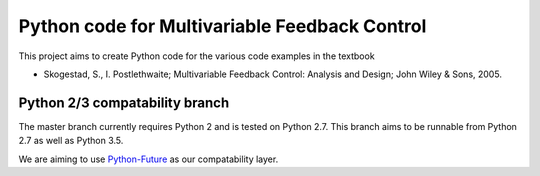 ==============================================
Python code for Multivariable Feedback Control
==============================================

.. image:: https://landscape.io/github/alchemyst/Skogestad-Python/compatability/landscape.svg
   :target: https://landscape.io/github/alchemyst/Skogestad-Python/compatability
   :alt: Code Health

.. image:: https://travis-ci.org/alchemyst/Skogestad-Python.svg
   :target: https://travis-ci.org/alchemyst/Skogestad-Python
   :alt: Build status

.. image:: https://codeclimate.com/github/alchemyst/Skogestad-Python/badges/gpa.svg
   :target: https://codeclimate.com/github/alchemyst/Skogestad-Python
   :alt: Code Climate

.. image:: https://coveralls.io/repos/alchemyst/Skogestad-Python/badge.svg
  :target: https://coveralls.io/r/alchemyst/Skogestad-Python



.. image:: https://graphs.waffle.io/alchemyst/Skogestad-Python/throughput.svg 
 :target: https://waffle.io/alchemyst/Skogestad-Python/metrics 
 :alt: 'Throughput Graph'

This project aims to create Python code for the various code examples in the textbook 

* Skogestad, S., I. Postlethwaite; Multivariable Feedback Control: Analysis and Design; John Wiley & Sons, 2005.

Python 2/3 compatability branch
-------------------------------

The master branch currently requires Python 2 and is tested on Python 2.7. This branch aims to be runnable from Python 2.7 as well as Python 3.5.

We are aiming to use `Python-Future`_ as our compatability layer.

.. _`Python-Future`: http://python-future.org/
